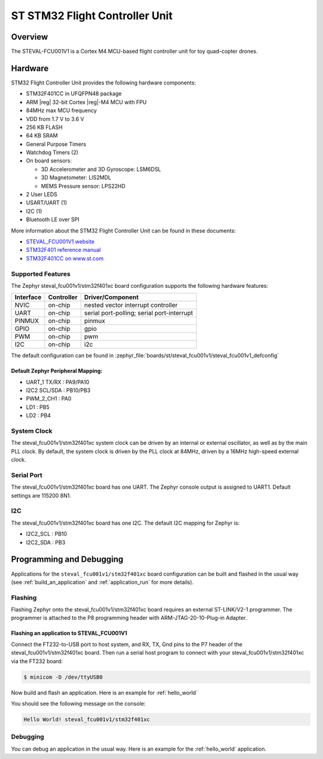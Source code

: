 .. _steval_fcu001v1:

ST STM32 Flight Controller Unit
###############################

Overview
********

The STEVAL-FCU001V1 is a Cortex M4 MCU-based flight controller unit for toy quad-copter drones.

.. figure:: img/steval_fcu001v1.jpg
     :align: center
     :alt: STM32 Flight Controller Unit

Hardware
********

STM32 Flight Controller Unit provides the following hardware components:

- STM32F401CC in UFQFPN48 package
- ARM |reg| 32-bit Cortex |reg|-M4 MCU with FPU
- 84MHz max MCU frequency
- VDD from 1.7 V to 3.6 V
- 256 KB FLASH
- 64 KB SRAM
- General Purpose Timers
- Watchdog Timers (2)
- On board sensors:

  - 3D Accelerometer and 3D Gyroscope: LSM6DSL
  - 3D Magnetometer: LIS2MDL
  - MEMS Pressure sensor: LPS22HD

- 2 User LEDS
- USART/UART (1)
- I2C (1)
- Bluetooth LE over SPI

More information about the STM32 Flight Controller Unit
can be found in these documents:

- `STEVAL_FCU001V1 website`_
- `STM32F401 reference manual`_
- `STM32F401CC on www.st.com`_

Supported Features
==================

The Zephyr steval_fcu001v1/stm32f401xc board configuration supports the following hardware features:

+-----------+------------+------------------------------------+
| Interface | Controller | Driver/Component                   |
+===========+============+====================================+
| NVIC      | on-chip    | nested vector interrupt controller |
+-----------+------------+------------------------------------+
| UART      | on-chip    | serial port-polling;               |
|           |            | serial port-interrupt              |
+-----------+------------+------------------------------------+
| PINMUX    | on-chip    | pinmux                             |
+-----------+------------+------------------------------------+
| GPIO      | on-chip    | gpio                               |
+-----------+------------+------------------------------------+
| PWM       | on-chip    | pwm                                |
+-----------+------------+------------------------------------+
| I2C       | on-chip    | i2c                                |
+-----------+------------+------------------------------------+


The default configuration can be found in
:zephyr_file:`boards/st/steval_fcu001v1/steval_fcu001v1_defconfig`

Default Zephyr Peripheral Mapping:
----------------------------------

- UART_1 TX/RX : PA9/PA10
- I2C2 SCL/SDA : PB10/PB3
- PWM_2_CH1    : PA0
- LD1          : PB5
- LD2          : PB4

System Clock
============

The steval_fcu001v1/stm32f401xc system clock can be driven by an internal or external oscillator,
as well as by the main PLL clock. By default, the system clock is driven by the PLL clock at 84MHz,
driven by a 16MHz high-speed external clock.

Serial Port
===========

The steval_fcu001v1/stm32f401xc board has one UART. The Zephyr console output is assigned to UART1.
Default settings are 115200 8N1.

I2C
===

The steval_fcu001v1/stm32f401xc board has one I2C. The default I2C mapping for Zephyr is:

- I2C2_SCL : PB10
- I2C2_SDA : PB3

Programming and Debugging
*************************

Applications for the ``steval_fcu001v1/stm32f401xc`` board configuration can be built and
flashed in the usual way (see :ref:`build_an_application` and
:ref:`application_run` for more details).

Flashing
========

Flashing Zephyr onto the steval_fcu001v1/stm32f401xc board requires an external ST-LINK/V2-1 programmer.
The programmer is attached to the P8 programming header with ARM-JTAG-20-10-Plug-in Adapter.

Flashing an application to STEVAL_FCU001V1
------------------------------------------

Connect the FT232-to-USB port to host system, and RX, TX, Gnd pins to
the P7 header of the steval_fcu001v1/stm32f401xc board.  Then run a serial host
program to connect with your steval_fcu001v1/stm32f401xc via the FT232 board:

.. code-block:: console

   $ minicom -D /dev/ttyUSB0

Now build and flash an application. Here is an example for :ref:`hello_world`

.. zephyr-app-commands::
   :zephyr-app: samples/hello_world
   :board: steval_fcu001v1/stm32f401xc
   :goals: build flash

You should see the following message on the console:

.. code-block:: console

   Hello World! steval_fcu001v1/stm32f401xc

Debugging
=========

You can debug an application in the usual way. Here is an example for the
:ref:`hello_world` application.

.. zephyr-app-commands::
   :zephyr-app: samples/hello_world
   :board: steval_fcu001v1/stm32f401xc
   :maybe-skip-config:
   :goals: debug

.. _STEVAL_FCU001V1 website:
   https://www.st.com/en/evaluation-tools/steval-fcu001v1.html

.. _STM32F401CC on www.st.com:
   https://www.st.com/en/microcontrollers-microprocessors/stm32f401cc.html

.. _STM32F401 reference manual:
    https://www.st.com/resource/en/reference_manual/dm00096844.pdf
